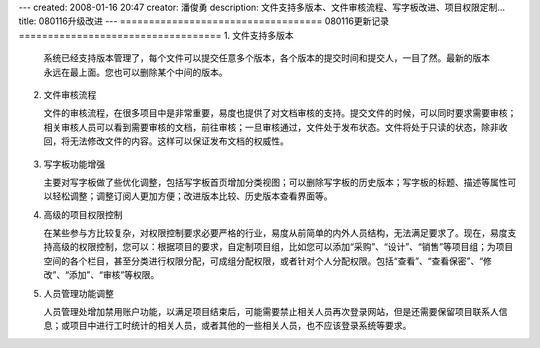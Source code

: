---
created: 2008-01-16 20:47
creator: 潘俊勇
description: 文件支持多版本、文件审核流程、写字板改进、项目权限定制...
title: 080116升级改进
---
===================================
080116更新记录
===================================
1. 文件支持多版本

   系统已经支持版本管理了，每个文件可以提交任意多个版本，各个版本的提交时间和提交人，一目了然。最新的版本永远在最上面。您也可以删除某个中间的版本。

   .. figure:: ../manual/img/up_new_version.png

2. 文件审核流程

   文件的审核流程，在很多项目中是非常重要，易度也提供了对文档审核的支持。提交文件的时候，可以同时要求需要审核；相关审核人员可以看到需要审核的文档，前往审核；一旦审核通过，文件处于发布状态。文件将处于只读的状态，除非收回，将无法修改文件的内容。这样可以保证发布文档的权威性。

   .. figure:: ../manual/img/file_more.png

3. 写字板功能增强

   主要对写字板做了些优化调整，包括写字板首页增加分类视图；可以删除写字板的历史版本；写字板的标题、描述等属性可以轻松调整；调整订阅人更加方便；改进版本比较、历史版本查看界面等。

4. 高级的项目权限控制

   在某些参与方比较复杂，对权限控制要求必要严格的行业，易度从前简单的内外人员结构，无法满足要求了。现在，易度支持高级的权限控制，您可以：根据项目的要求，自定制项目组，比如您可以添加“采购”、“设计”、“销售”等项目组；为项目空间的各个栏目，甚至分类进行权限分配，可成组分配权限，或者针对个人分配权限。包括“查看”、“查看保密”、“修改”、“添加”、“审核”等权限。

5. 人员管理功能调整

   人员管理处增加禁用账户功能，以满足项目结束后，可能需要禁止相关人员再次登录网站，但是还需要保留项目联系人信息；或项目中进行工时统计的相关人员，或者其他的一些相关人员，也不应该登录系统等要求。
